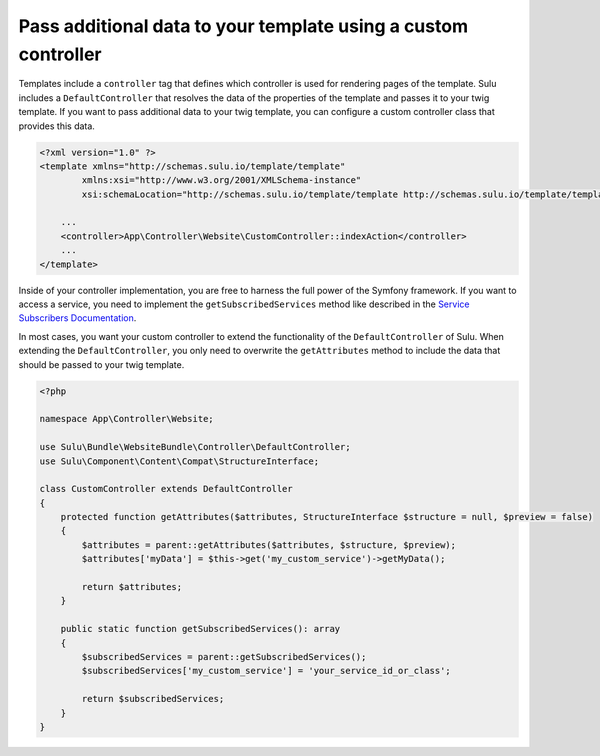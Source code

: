 Pass additional data to your template using a custom controller
===============================================================

Templates include a ``controller`` tag that defines which controller is used for rendering pages of the template.
Sulu includes a ``DefaultController`` that resolves the data of the properties of the template and passes it to
your twig template. If you want to pass additional data to your twig template, you can configure a custom controller
class that provides this data.

.. code-block:: xml

    <?xml version="1.0" ?>
    <template xmlns="http://schemas.sulu.io/template/template"
            xmlns:xsi="http://www.w3.org/2001/XMLSchema-instance"
            xsi:schemaLocation="http://schemas.sulu.io/template/template http://schemas.sulu.io/template/template-1.0.xsd">

        ...
        <controller>App\Controller\Website\CustomController::indexAction</controller>
        ...
    </template>

Inside of your controller implementation, you are free to harness the full power of the Symfony framework.
If you want to access a service, you need to implement the ``getSubscribedServices`` method like described in the
`Service Subscribers Documentation`_.

In most cases, you want your custom controller to extend the functionality of the ``DefaultController`` of Sulu.
When extending the ``DefaultController``, you only need to overwrite the ``getAttributes`` method to include the data
that should be passed to your twig template.

.. code-block:: php

    <?php

    namespace App\Controller\Website;

    use Sulu\Bundle\WebsiteBundle\Controller\DefaultController;
    use Sulu\Component\Content\Compat\StructureInterface;

    class CustomController extends DefaultController
    {
        protected function getAttributes($attributes, StructureInterface $structure = null, $preview = false)
        {
            $attributes = parent::getAttributes($attributes, $structure, $preview);
            $attributes['myData'] = $this->get('my_custom_service')->getMyData();

            return $attributes;
        }

        public static function getSubscribedServices(): array
        {
            $subscribedServices = parent::getSubscribedServices();
            $subscribedServices['my_custom_service'] = 'your_service_id_or_class';

            return $subscribedServices;
        }
    }

.. _Service Subscribers Documentation: https://symfony.com/doc/current/service_container/service_subscribers_locators.html
